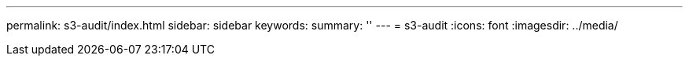 ---
permalink: s3-audit/index.html
sidebar: sidebar
keywords:
summary: ''
---
= s3-audit
:icons: font
:imagesdir: ../media/


[.lead]

